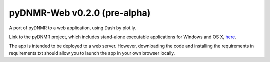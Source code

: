 pyDNMR-Web v0.2.0 (pre-alpha)
*****************************

.. image:: docs/source/pydnmr_web_screenshot.png

A port of pyDNMR to a web application, using Dash by plot.ly.

Link to the pyDNMR project, which includes stand-alone executable applications
for Windows and OS X, here_.

.. _here: https://github.com/sametz/pydnmr

The app is intended to be deployed to a web server. However, downloading the
code and installing the requirements in requirements.txt should allow you to
launch the app in your own browser locally.
